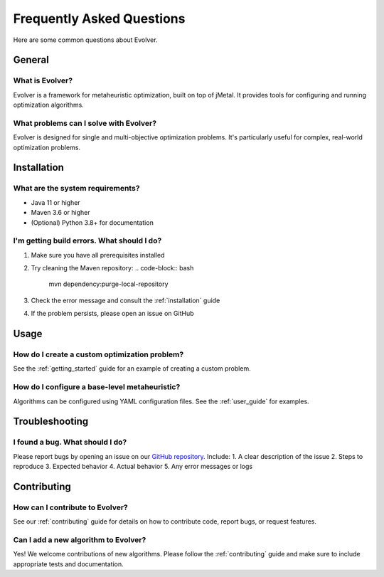 .. _faq:

Frequently Asked Questions
==========================

Here are some common questions about Evolver.

General
-------

What is Evolver?
~~~~~~~~~~~~~~~~
Evolver is a framework for metaheuristic optimization, built on top of jMetal. It provides tools for configuring and running optimization algorithms.

What problems can I solve with Evolver?
~~~~~~~~~~~~~~~~~~~~~~~~~~~~~~~~~~~~~~~
Evolver is designed for single and multi-objective optimization problems. It's particularly useful for complex, real-world optimization problems.

Installation
------------

What are the system requirements?
~~~~~~~~~~~~~~~~~~~~~~~~~~~~~~~~~
- Java 11 or higher
- Maven 3.6 or higher
- (Optional) Python 3.8+ for documentation

I'm getting build errors. What should I do?
~~~~~~~~~~~~~~~~~~~~~~~~~~~~~~~~~~~~~~~~~~~
1. Make sure you have all prerequisites installed
2. Try cleaning the Maven repository:
   .. code-block:: bash

      mvn dependency:purge-local-repository
3. Check the error message and consult the :ref:`installation` guide
4. If the problem persists, please open an issue on GitHub

Usage
-----

How do I create a custom optimization problem?
~~~~~~~~~~~~~~~~~~~~~~~~~~~~~~~~~~~~~~~~~~~~~~
See the :ref:`getting_started` guide for an example of creating a custom problem.

How do I configure a base-level metaheuristic?
~~~~~~~~~~~~~~~~~~~~~~~~~~~~~~~~~~~~~~~~~~~~~~
Algorithms can be configured using YAML configuration files. See the :ref:`user_guide` for examples.

Troubleshooting
---------------

I found a bug. What should I do?
~~~~~~~~~~~~~~~~~~~~~~~~~~~~~~~~
Please report bugs by opening an issue on our `GitHub repository <https://github.com/jMetal/Evolver/issues>`_. Include:
1. A clear description of the issue
2. Steps to reproduce
3. Expected behavior
4. Actual behavior
5. Any error messages or logs

Contributing
------------

How can I contribute to Evolver?
~~~~~~~~~~~~~~~~~~~~~~~~~~~~~~~~
See our :ref:`contributing` guide for details on how to contribute code, report bugs, or request features.

Can I add a new algorithm to Evolver?
~~~~~~~~~~~~~~~~~~~~~~~~~~~~~~~~~~~~~
Yes! We welcome contributions of new algorithms. Please follow the :ref:`contributing` guide and make sure to include appropriate tests and documentation.
